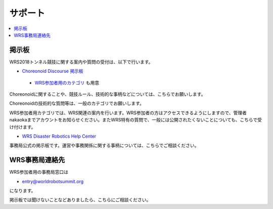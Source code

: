 サポート
========

.. contents::
   :local:

掲示板
------

WRS2018トンネル競技に関する案内や質問の受付は、以下で行います。

* `Choreonoid Discourse 掲示板 <https://discourse.choreonoid.org/>`_

 * `WRS参加者用のカテゴリ <https://discourse.choreonoid.org/c/wrs2018>`_ も用意

Choreonoidに関することや、競技ルール、技術的な事柄などについては、こちらでお願いします。

Choreonoidの技術的な質問等は、一般のカテゴリでお願いします。

WRS参加者用カテゴリでは、WRS関連の案内を行います。WRS参加者の方はアクセスできるようにしますので、管理者nakaokaまでアカウントをお知らせください。またWRS特有の質問で、一般には公開されたくないことについても、こちらで受け付けます。

* `WRS Disaster Robotics Help Center <https://wrsdisasterrobotic.wixsite.com/helpcentre>`_ 

事務局公式の掲示板です。運営や事務関係に関する事柄については、こちらでご相談ください。


WRS事務局連絡先
---------------

WRS参加者用の事務局窓口は 

* entry@worldrobotsummit.org

になります。

掲示板では聞けないことなどありましたら、こちらにご相談ください。
